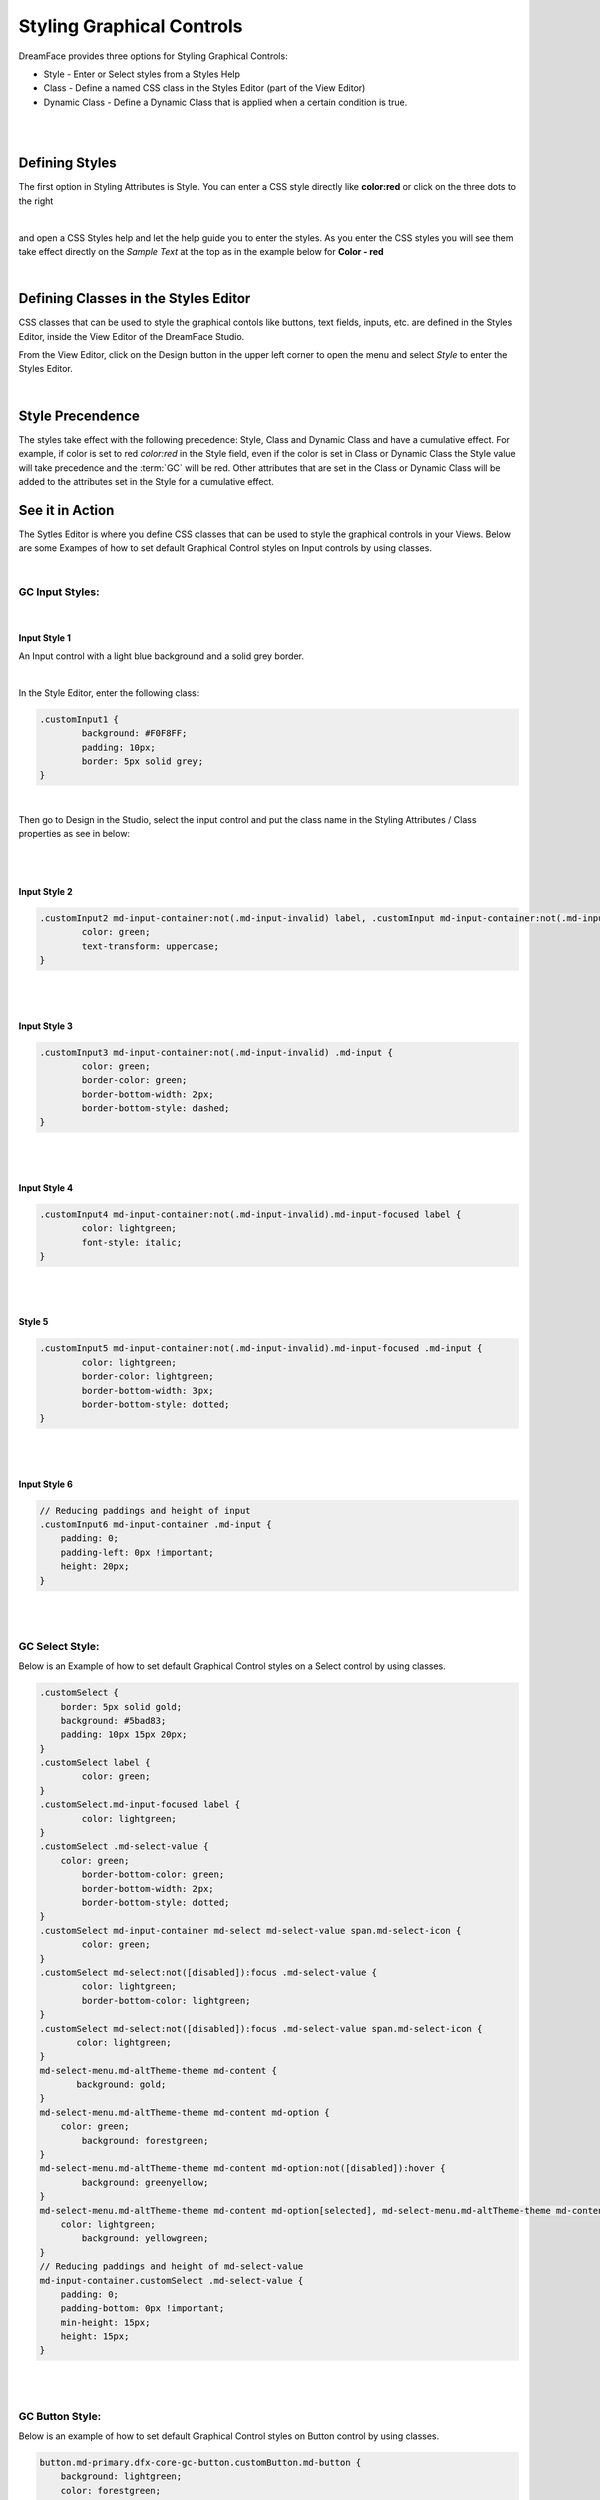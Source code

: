 .. _gcs-styling-label:

Styling Graphical Controls
==========================

DreamFace provides three options for Styling Graphical Controls:


* Style - Enter or Select styles from a Styles Help
* Class - Define a named CSS class in the Styles Editor (part of the View Editor)
* Dynamic Class - Define a Dynamic Class that is applied when a certain condition is true.

|

.. image:: ../images/gcs/styling-attributes-options.png

|

Defining Styles
^^^^^^^^^^^^^^^

The first option in Styling Attributes is Style. You can enter a CSS style directly like **color:red** or click on the three dots to the right

.. image:: ../images/gcs/dfx-style.png

|

and open a CSS Styles help and let the help guide you to enter the styles. As you enter the CSS styles you will see them
take effect directly on the *Sample Text* at the top as in the example below for **Color - red**

.. image:: ../images/gcs/dfx-help-css-styles.png

|

Defining Classes in the Styles Editor
^^^^^^^^^^^^^^^^^^^^^^^^^^^^^^^^^^^^^

CSS classes that can be used to style the graphical contols like buttons, text fields, inputs, etc. are defined in the
Styles Editor, inside the View Editor of the DreamFace Studio.

From the View Editor, click on the Design button in the upper left corner to open the menu and select *Style* to enter
the Styles Editor.

.. image:: ../images/gcs/style-editor.png

|

Style Precendence
^^^^^^^^^^^^^^^^^

The styles take effect with the following precedence: Style, Class and Dynamic Class and have a cumulative effect. For
example, if color is set to red *color:red* in the Style field, even if the color is set in Class or Dynamic Class the
Style value will take precedence and the :term:`GC` will be red. Other attributes that are set in the Class or Dynamic
Class will be added to the attributes set in the Style for a cumulative effect.


See it in Action
^^^^^^^^^^^^^^^

The Sytles Editor is where you define CSS classes that can be used to style the graphical controls in your Views. Below
are some Exampes of how to set default Graphical Control styles on Input controls by using classes.

|

GC Input Styles:
----------------

|

Input Style 1
'''''''''''''

An Input control with a light blue background and a solid grey border.

.. image:: ../images/gcs/style-customInput1.png

|

In the Style Editor, enter the following class:

.. code-block:: css

    .customInput1 {
	    background: #F0F8FF;
  	    padding: 10px;
    	    border: 5px solid grey;
    }

|

Then go to Design in the Studio, select the input control and put the class name in the Styling Attributes / Class
properties as see in below:

.. image:: ../images/gcs/style-attr-class.png


|
|

Input Style 2
'''''''''''''

.. code-block:: css

    .customInput2 md-input-container:not(.md-input-invalid) label, .customInput md-input-container:not(.md-input-invalid).md-input-has-value label  {
	    color: green;
	    text-transform: uppercase;
    }

|
|

Input Style 3
'''''''''''''

.. code-block:: css

    .customInput3 md-input-container:not(.md-input-invalid) .md-input {
	    color: green;
	    border-color: green;
	    border-bottom-width: 2px;
	    border-bottom-style: dashed;
    }

|
|

Input Style 4
'''''''''''''

.. code-block:: css

    .customInput4 md-input-container:not(.md-input-invalid).md-input-focused label {
	    color: lightgreen;
	    font-style: italic;
    }

|
|

Style 5
'''''''

.. code-block:: css

    .customInput5 md-input-container:not(.md-input-invalid).md-input-focused .md-input {
	    color: lightgreen;
	    border-color: lightgreen;
	    border-bottom-width: 3px;
	    border-bottom-style: dotted;
    }

|
|

Input Style 6
'''''''''''''

.. code-block:: css

    // Reducing paddings and height of input
    .customInput6 md-input-container .md-input {
        padding: 0;
        padding-left: 0px !important;
        height: 20px;
    }

|
|

GC Select Style:
----------------

Below is an Example of how to set default Graphical Control styles on a Select control by using classes.

.. code-block:: css

    .customSelect {
        border: 5px solid gold;
        background: #5bad83;
        padding: 10px 15px 20px;
    }
    .customSelect label {
	    color: green;
    }
    .customSelect.md-input-focused label {
	    color: lightgreen;
    }
    .customSelect .md-select-value {
        color: green;
 	    border-bottom-color: green;
  	    border-bottom-width: 2px;
  	    border-bottom-style: dotted;
    }
    .customSelect md-input-container md-select md-select-value span.md-select-icon {
	    color: green;
    }
    .customSelect md-select:not([disabled]):focus .md-select-value {
  	    color: lightgreen;
  	    border-bottom-color: lightgreen;
    }
    .customSelect md-select:not([disabled]):focus .md-select-value span.md-select-icon {
	   color: lightgreen;
    }
    md-select-menu.md-altTheme-theme md-content {
	   background: gold;
    }
    md-select-menu.md-altTheme-theme md-content md-option {
        color: green;
  	    background: forestgreen;
    }
    md-select-menu.md-altTheme-theme md-content md-option:not([disabled]):hover {
  	    background: greenyellow;
    }
    md-select-menu.md-altTheme-theme md-content md-option[selected], md-select-menu.md-altTheme-theme md-content md-option[selected]:focus {
        color: lightgreen;
  	    background: yellowgreen;
    }
    // Reducing paddings and height of md-select-value
    md-input-container.customSelect .md-select-value {
        padding: 0;
        padding-bottom: 0px !important;
        min-height: 15px;
        height: 15px;
    }

|
|

GC Button Style:
----------------

Below is an example of how to set default Graphical Control styles on Button control by using classes.

.. code-block:: css

    button.md-primary.dfx-core-gc-button.customButton.md-button {
        background: lightgreen;
        color: forestgreen;
        font-weight: 700;
        font-style: italic;
        border: 3px solid;
        border-radius: 15px;
        padding: 0 50px;
    }
    button.md-button.md-altTheme-theme.dfx-core-gc-button.customButton:not([disabled]):hover {
        background-color: yellowgreen;
    }
    button[disabled="disabled"].dfx-core-gc-button.md-button.customButton {
  	    background-color: green;
        color: lightgreen;
        cursor: not-allowed;
    }

|

Return to the `Documentation Home <http://localhost:63342/dfd/build/index.html>`_.

